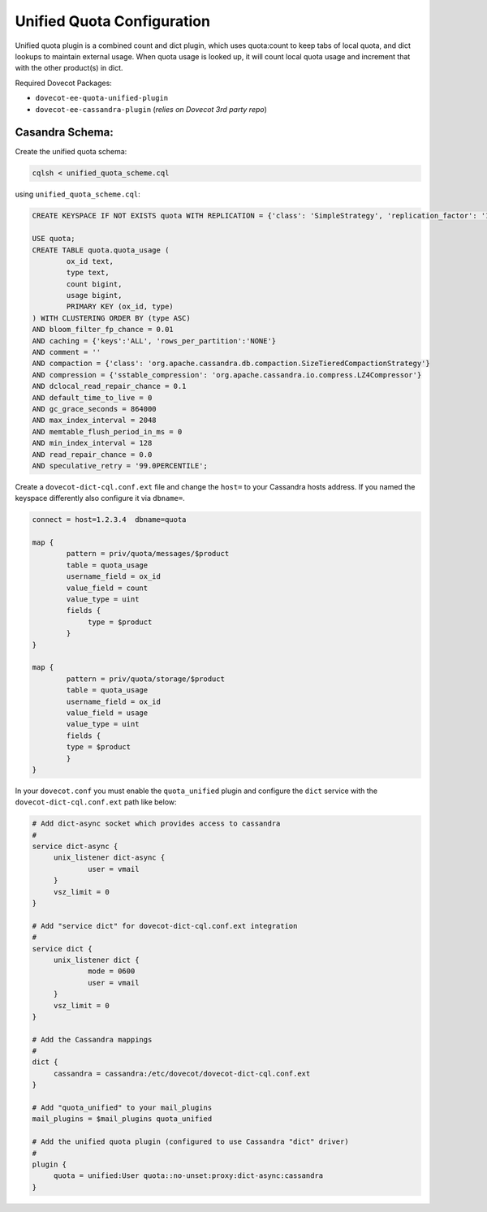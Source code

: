 .. _unified_quota_configuration:

==================================
 Unified Quota Configuration
==================================

Unified quota plugin is a combined count and dict plugin, which uses quota:count to keep tabs of local quota,
and dict lookups to maintain external usage. When quota usage is looked up, it will count local quota usage
and increment that with the other product(s) in dict.

Required Dovecot Packages:

- ``dovecot-ee-quota-unified-plugin``
- ``dovecot-ee-cassandra-plugin``    (*relies on Dovecot 3rd party repo*)


Casandra Schema:
----------------

Create the unified quota schema:

.. code-block:: bash

        cqlsh < unified_quota_scheme.cql


using ``unified_quota_scheme.cql``:

.. code-block:: none

        CREATE KEYSPACE IF NOT EXISTS quota WITH REPLICATION = {'class': 'SimpleStrategy', 'replication_factor': '1'} AND durable_writes = true;

        USE quota;
        CREATE TABLE quota.quota_usage (
                ox_id text,
                type text,
                count bigint,
                usage bigint,
                PRIMARY KEY (ox_id, type)
        ) WITH CLUSTERING ORDER BY (type ASC)
        AND bloom_filter_fp_chance = 0.01
        AND caching = {'keys':'ALL', 'rows_per_partition':'NONE'}
        AND comment = ''
        AND compaction = {'class': 'org.apache.cassandra.db.compaction.SizeTieredCompactionStrategy'}
        AND compression = {'sstable_compression': 'org.apache.cassandra.io.compress.LZ4Compressor'}
        AND dclocal_read_repair_chance = 0.1
        AND default_time_to_live = 0
        AND gc_grace_seconds = 864000
        AND max_index_interval = 2048
        AND memtable_flush_period_in_ms = 0
        AND min_index_interval = 128
        AND read_repair_chance = 0.0
        AND speculative_retry = '99.0PERCENTILE';

Create a ``dovecot-dict-cql.conf.ext`` file and change the ``host=`` to your Cassandra hosts address. If you named the
keyspace differently also configure it via ``dbname=``.

.. code-block:: none

   connect = host=1.2.3.4  dbname=quota

   map {
           pattern = priv/quota/messages/$product
           table = quota_usage
           username_field = ox_id
           value_field = count
           value_type = uint
           fields {
                type = $product
           }
   }

   map {
           pattern = priv/quota/storage/$product
           table = quota_usage
           username_field = ox_id
           value_field = usage
           value_type = uint
           fields {
           type = $product
           }
   }

In your ``dovecot.conf`` you must enable the ``quota_unified`` plugin and configure the ``dict`` service
with the ``dovecot-dict-cql.conf.ext`` path like below:

.. code-block:: none

   # Add dict-async socket which provides access to cassandra
   #
   service dict-async {
        unix_listener dict-async {
                user = vmail
        }
        vsz_limit = 0
   }

   # Add "service dict" for dovecot-dict-cql.conf.ext integration
   #
   service dict {
        unix_listener dict {
                mode = 0600
                user = vmail
        }
        vsz_limit = 0
   }

   # Add the Cassandra mappings
   #
   dict {
        cassandra = cassandra:/etc/dovecot/dovecot-dict-cql.conf.ext
   }

   # Add "quota_unified" to your mail_plugins
   mail_plugins = $mail_plugins quota_unified

   # Add the unified quota plugin (configured to use Cassandra "dict" driver)
   #
   plugin {
        quota = unified:User quota::no-unset:proxy:dict-async:cassandra
   }

